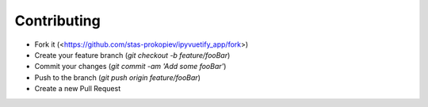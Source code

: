 Contributing
============

- Fork it (<https://github.com/stas-prokopiev/ipyvuetify_app/fork>)
- Create your feature branch (`git checkout -b feature/fooBar`)
- Commit your changes (`git commit -am 'Add some fooBar'`)
- Push to the branch (`git push origin feature/fooBar`)
- Create a new Pull Request